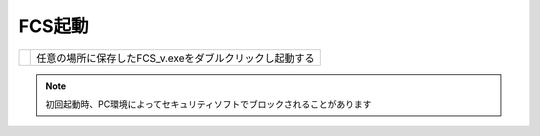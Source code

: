 .. raw:: html

    <link rel="stylesheet" href="_static/custom.css" type="text/css" />

===========
FCS起動
===========


.. list-table:: 
    

   * - .. image:: images/003_downloaded.png
     - 任意の場所に保存したFCS_v.exeをダブルクリックし起動する

.. note::
    初回起動時、PC環境によってセキュリティソフトでブロックされることがあります